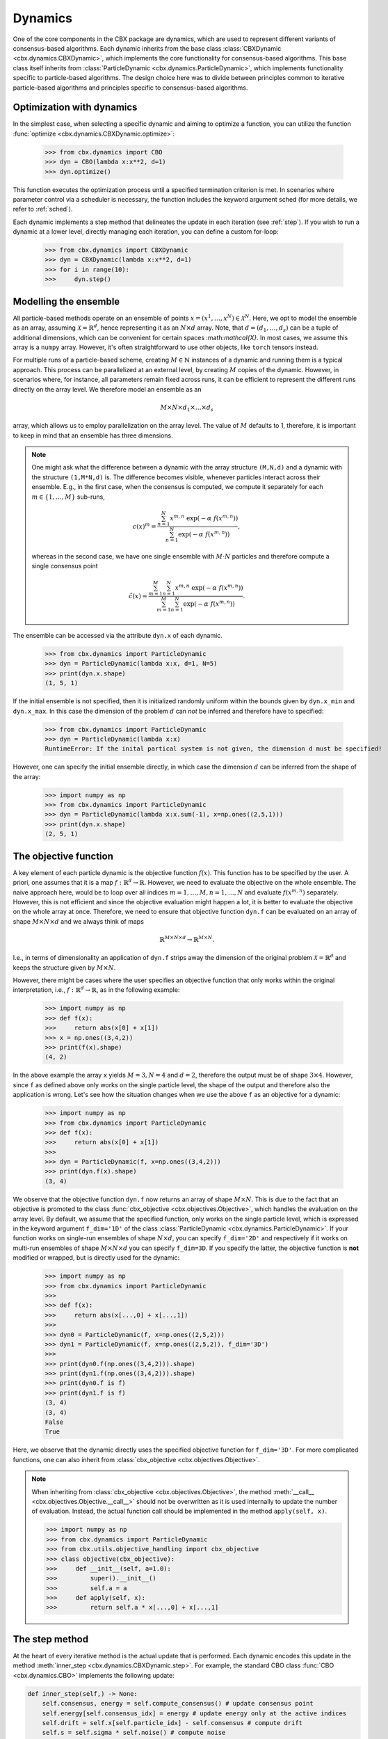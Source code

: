 Dynamics
========

One of the core components in the CBX package are dynamics, which are used to represent different variants of consensus-based algorithms. Each dynamic inherits from the base class :class:`CBXDynamic <cbx.dynamics.CBXDynamic>`, which implements the core functionality for consensus-based algorithms. This base class itself inherits from :class:`ParticleDynamic <cbx.dynamics.ParticleDynamic>`, which implements functionality specific to particle-based algorithms. The design choice here was to divide between principles common to iterative particle-based algorithms and principles specific to consensus-based algorithms.

Optimization with dynamics
--------------------------

In the simplest case, when selecting a specific dynamic and aiming to optimize a function, you can utilize the function :func:`optimize <cbx.dynamics.CBXDynamic.optimize>`:

    >>> from cbx.dynamics import CBO
    >>> dyn = CBO(lambda x:x**2, d=1)
    >>> dyn.optimize()

This function executes the optimization process until a specified termination criterion is met. In scenarios where parameter control via a scheduler is necessary, the function includes the keyword argument sched (for more details, we refer to :ref:`sched`).

Each dynamic implements a step method that delineates the update in each iteration (see :ref:`step`). If you wish to run a dynamic at a lower level, directly managing each iteration, you can define a custom for-loop:

    >>> from cbx.dynamics import CBXDynamic
    >>> dyn = CBXDynamic(lambda x:x**2, d=1)
    >>> for i in range(10):
    >>>     dyn.step()


Modelling the ensemble
----------------------

All particle-based methods operate on an ensemble of points :math:`x = (x^1, \ldots, x^N) \in \mathcal{X}^N`. Here, we opt to model the ensemble as an array, assuming :math:`\mathcal{X} = \mathbb{R}^d`, hence representing it as an :math:`N \times d` array. Note, that :math:`d=(d_1,\ldots,d_s)` can be a tuple of additional dimensions, which can be convenient for certain spaces \:math:`mathcal{X}`. In most cases, we assume this array is a ``numpy`` array. However, it's often straightforward to use other objects, like ``torch`` tensors instead.

For multiple runs of a particle-based scheme, creating :math:`M \in \mathbb{N}` instances of a dynamic and running them is a typical approach. This process can be parallelized at an external level, by creating :math:`M` copies of the dynamic. However, in scenarios where, for instance, all parameters remain fixed across runs, it can be efficient to represent the different runs directly on the array level. We therefore model an ensemble as an

.. math::
    M\times N\times d_1\times \ldots \times d_s

array, which allows us to employ parallelization on the array level. The value of :math:`M` defaults to 1, therefore, it is important to keep in mind that an ensemble has three dimensions.

.. note::
    One might ask what the difference between a dynamic with the array structure ``(M,N,d)`` and a dynamic with the structure ``(1,M*N,d)`` is. The difference becomes visible, whenever particles interact across their ensemble. E.g., in the first case, when the consensus is computed, we compute it separately for each :math:`m\in\{1,\ldots,M\}` sub-runs,

    .. math::
        c(x)^{m} = \frac{\sum_{n=1}^N x^{m,n}\ \exp(-\alpha\ f(x^{m,n}))}{\sum_{n=1}^N \exp(-\alpha\ f(x^{m,n}))},

    whereas in the second case, we have one single ensemble with :math:`M\cdot N` particles and therefore compute a single consensus point

    .. math::
        \tilde c(x) = \frac{\sum_{m=1}^M \sum_{n=1}^N x^{m,n}\ \exp(-\alpha\ f(x^{m,n}))}{\sum_{m=1}^M \sum_{n=1}^N \exp(-\alpha\ f(x^{m,n}))}.


The ensemble can be accessed via the attribute ``dyn.x`` of each dynamic.

    >>> from cbx.dynamics import ParticleDynamic
    >>> dyn = ParticleDynamic(lambda x:x, d=1, N=5)
    >>> print(dyn.x.shape)
    (1, 5, 1)

If the initial ensemble is not specified, then it is initialized randomly uniform within the bounds given by ``dyn.x_min`` and ``dyn.x_max``. In this case the dimension of the problem :math:`d` can *not* be inferred and therefore have to specified:

    >>> from cbx.dynamics import ParticleDynamic
    >>> dyn = ParticleDynamic(lambda x:x)
    RuntimeError: If the inital partical system is not given, the dimension d must be specified!

However, one can specify the initial ensemble directly, in which case the dimension :math:`d` can be inferred from the shape of the array:

    >>> import numpy as np
    >>> from cbx.dynamics import ParticleDynamic
    >>> dyn = ParticleDynamic(lambda x:x.sum(-1), x=np.ones((2,5,1)))
    >>> print(dyn.x.shape)
    (2, 5, 1)


The objective function
----------------------

A key element of each particle dynamic is the objective function :math:`f(x)`. This function has to be specified by the user. A priori, one assumes that it is a map :math:`f: \mathbb{R}^d \to \mathbb{R}`. However, we need to evaluate the objective on the whole ensemble. The naive approach here, would be to loop over all indices :math:`m=1, \ldots, M, n=1, \ldots, N` and evaluate :math:`f(x^{m,n})` separately. However, this is not efficient and since the objective evaluation might happen a lot, it is better to evaluate the objective on the whole array at once. Therefore, we need to ensure that objective function ``dyn.f`` can be evaluated on an array of shape :math:`M\times N\times d` and we always think of maps

.. math::
    \mathbb{R}^{M\times N\times d} \to \mathbb{R}^{M\times N}.

I.e., in terms of dimensionality an application of ``dyn.f`` strips away the dimension of the original problem :math:`\mathcal{X}=\mathbb{R}^d` and keeps the structure given by :math:`M\times N`.

However, there might be cases where the user specifies an objective function that only works within the original interpretation, i.e., :math:`f: \mathbb{R}^d \to \mathbb{R}`, as in the following example:

    >>> import numpy as np
    >>> def f(x):
    >>>     return abs(x[0] + x[1])
    >>> x = np.ones((3,4,2))
    >>> print(f(x).shape)
    (4, 2)

In the above example the array ``x`` yields :math:`M=3, N=4` and :math:`d=2`, therefore the output must be of shape :math:`3\times 4`. However, since ``f`` as defined above only works on the single particle level, the shape of the output and therefore also the application is wrong. Let's see how the situation changes when we use the above ``f`` as an objective for a dynamic:

    >>> import numpy as np
    >>> from cbx.dynamics import ParticleDynamic
    >>> def f(x):
    >>>     return abs(x[0] + x[1])
    >>>
    >>> dyn = ParticleDynamic(f, x=np.ones((3,4,2)))
    >>> print(dyn.f(x).shape)
    (3, 4)

We observe that the objective function ``dyn.f`` now returns an array of shape :math:`M\times N`. This is due to the fact that an objective is promoted to the class :func:`cbx_objective <cbx.objectives.Objective>`, which handles the evaluation on the array level. By default, we assume that the specified function, only works on the single particle level, which is expressed in the keyword argument ``f_dim='1D'`` of the class :class:`ParticleDynamic <cbx.dynamics.ParticleDynamic>`. If your function works on single-run ensembles of shape :math:`N\times d`, you can specify ``f_dim='2D'`` and respectively if it works on multi-run ensembles of shape :math:`M\times N\times d` you can specify ``f_dim=3D``. If you specify the latter, the objective function is **not** modified or wrapped, but is directly used for the dynamic:

    >>> import numpy as np
    >>> from cbx.dynamics import ParticleDynamic
    >>>
    >>> def f(x):
    >>>     return abs(x[...,0] + x[...,1])
    >>>
    >>> dyn0 = ParticleDynamic(f, x=np.ones((2,5,2)))
    >>> dyn1 = ParticleDynamic(f, x=np.ones((2,5,2)), f_dim='3D')
    >>>
    >>> print(dyn0.f(np.ones((3,4,2))).shape)
    >>> print(dyn1.f(np.ones((3,4,2))).shape)
    >>> print(dyn0.f is f)
    >>> print(dyn1.f is f)
    (3, 4)
    (3, 4)
    False
    True

Here, we observe that the dynamic directly uses the specified objective function for ``f_dim='3D'``. For more complicated functions, one can also inherit from :class:`cbx_objective <cbx.objectives.Objective>`.

.. note::
    When inheriting from :class:`cbx_objective <cbx.objectives.Objective>`, the method :meth:`__call__ <cbx.objectives.Objective.__call__>` should not be overwritten as it is used internally to update the number of evaluation. Instead, the actual function call should be implemented in the method ``apply(self, x)``.

    >>> import numpy as np
    >>> from cbx.dynamics import ParticleDynamic
    >>> from cbx.utils.objective_handling import cbx_objective
    >>> class objective(cbx_objective):
    >>>     def __init__(self, a=1.0):
    >>>         super().__init__()
    >>>         self.a = a
    >>>     def apply(self, x):
    >>>         return self.a * x[...,0] + x[...,1]

.. _step:
The step method
----------------

At the heart of every iterative method is the actual update that is performed. Each dynamic encodes this update in the method :meth:`inner_step <cbx.dynamics.CBXDynamic.step>`. For example, the standard CBO class :func:`CBO <cbx.dynamics.CBO>` implements the following update:

.. code-block:: python

    def inner_step(self,) -> None:
        self.consensus, energy = self.compute_consensus() # update consensus point
        self.energy[self.consensus_idx] = energy # update energy only at the active indices
        self.drift = self.x[self.particle_idx] - self.consensus # compute drift
        self.s = self.sigma * self.noise() # compute noise

        #  update particle positions
        self.x[self.particle_idx] = (
            self.x[self.particle_idx] -
            self.correction(self.lamda * self.dt * self.drift) +
            self.s)

In the simplest case, where we use isotropic noise and no correction, this basically implements the update

.. math::

   x^i \gets x^i - \lambda\, dt\, (x_i - c_\alpha(x)) + \sigma\, \sqrt{dt} |x^i - c_\alpha(x)| \xi^i


with an additional correction step on the drift. If you want to implement a custom update, you need to overwrite this method in an inherited class. Additionally, there might be certain procedures that should happen before or after each iteration. These can be implemented in the method :meth:`pre_step <cbx.dynamics.CBXDynamic.step>` and :meth:`post_step <cbx.dynamics.CBXDynamic.step>`. For example the base dynamic class :class:`CBO <cbx.dynamics.CBXDynamic>`, saves the position of the old ensemble before each iteration:

.. code-block:: python

    def pre_step(self,) -> None:
        self.x_old = self.copy_particles(self.x)

After each inner step, the base class updates the best particles (both of the current ensemble and the best of the whole iteration), performs the tracking step (see :ref:`tracking`), performs an optional post processing step (e.g., clip the particles within a valid range) and most importantly, increments the iteration counter:

.. code-block:: python

    def post_step(self) -> None:
        if hasattr(self, 'x_old'):
            self.update_diff = np.linalg.norm(self.x - self.x_old, axis=(-2,-1))/self.N

        self.update_best_cur_particle()
        self.update_best_particle()
        self.track()
        self.process_particles()

        self.it+=1

The main step method, which actually used in the iteration is the defined as

.. code-block:: python

    def step(self):
        self.pre_step()
        self.inner_step()
        self.post_step()


Noise methods and how to customize them
---------------------------------------

In the update step of consensus based methods, diffusion is modeled by the addition of noise, which is scaled by a factor dependent on the iteration. Here, it is very convenient to assume that we can compute the noise, given full information about the dynamic. Therefore, the callable that implements the specific noise needs to accept the dynamic as an argument. This function is then saved in the attribute :attr:`noise_callable <cbx.dynamics.CBXDynamic.noise_callable>`. The function that is called during the iteration :func:`noise <cbx.dynamics.CBXDynamic.noise>` is defined as follows:

.. code-block:: python

    def noise(self):
        return self.noise_callable(self)

You can specify the noise as keyword argument of the class :class:`CBXDynamic <cbx.dynamics.CBXDynamic>`. This can be a string from the following list:

* ``noise = 'anistropic'``: anistropic noise (see :class:`anistropic_noise <cbx.noise.anistropic_noise>`),
* ``noise = 'isotropic'``: isotropic noise (see :class:`isotropic_noise <cbx.noise.isotropic_noise>`),
* ``noise = 'covariance'``: covariance noise (see :class:`covariance_noise <cbx.noise.covariance_noise>`).

    >>> from cbx.dynamics import CBXDynamic
    >>> dyn = CBXDynamic(lambda x:x, d=1, noise='isotropic')
    

Alternatively, you can define a custom callable and specify it to be used as the ``noise_callable``:

    >>> from cbx.dynamics import CBXDynamic
    >>> def my_noise(dyn):
    >>>     print('This is my custom noise')
    >>> dyn = CBXDynamic(lambda x:x, d=1, noise=my_noise)
    >>> dyn.noise()
    >>> print(dyn.noise_callable is my_noise)
    This is my custom noise
    True

.. note::
    The function :func:`noise <cbx.dynamics.CBXDynamic.noise>` does not take any arguments, other than ``self``.


Correction steps
----------------

In the original CBO paper it is proposed to perform a correction step on the drift in each iteration. From a technical point of view the mechanics here are very similar to how the noise is implemented. The following methods can be specified as keyword argument of the class :class:`CBXDynamic <cbx.dynamics.CBXDynamic>`:

* ``correction = 'none'``: no correction (see :class:`no_correction <cbx.correction.no_correction>`),
* ``correction = 'heavi_side'``: Heaviside correction (see :func:`heavi_side_correction <cbx.correction.heavi_side_correction>`),
* ``correction = 'heavi_side_reg'``: Heaviside correction with regularization (see :func:`heavi_side_correction_reg <cbx.correction.heavi_side_correction_reg>`).

As in the case for the noise, this first sets the function :func:`correction_callable <cbx.dynamics.CBXDynamic.correction_callable>` of the dynamic class. The actual correction is then defined as follows:

.. code-block:: python

    def correction(self, x):
        return self.correction_callable(self, x)

.. note::

    The function :func:`correction <cbx.dynamics.CBXDynamic.correction>` additionally takes ``x`` as an argument.

You can also use a custom callable and specify it to be used as the ``correction_callable``:

    >>> from cbx.dynamics import CBXDynamic
    >>> def my_correction(dyn, x):
    >>>     print('This is my custom correction')
    >>> dyn = CBXDynamic(lambda x:x, d=1, correction=my_correction)
    >>> dyn.correction(dyn.x)
    >>> print(dyn.correction_callable is my_correction)
    This is my custom correction

Termination criteria
--------------------

You can specify different termination criteria for your CBO algorithm, by passing the list ``term_criteria`` to the class :class:`CBXDynamic <cbx.dynamics.CBXDynamic>`. Each entry in this list is a callable that accepts the dynamic as an argument and returns a ``numpy`` boolean array of size ``(M,)``. The ``i``-th entry specifies if the ``i``-th run should be terminated. The function :func:`terminate <cbx.dynamics.CBXDynamic.terminate>` checks all the termination criteria and then saves the result in the array ``dyn.active_runs_idx`` that saves the inidces of the original ``M`` runs that are still active. This allows to terminate some of the runs, while others continue. The function :func:`terminate <cbx.dynamics.CBXDynamic.terminate>` returns ``True``, only if the array ``dyn.active_runs_idx`` is empty.

.. note::
    We check whether to terminate the run. Therefore, ``False`` means a certain check is not meant and the run should continue. ``True`` means the check is meant, and the run should be stopped.

As termination callables you can use, e.g., the pre-defined routines in :mod:`cbx.utils.termination`. For convenience, you can specify the max iteration criterion directly as a keyword argument ``CBXDynamic(..., max_it=10)``.



.. _tracking:
Tracking and history
--------------------

During the iteration, we can save different values in the dictionary ``dyn.history``. You can specify, which values to track, with the dictonary ``track_args``. In the follwing we specify possible keys:

``track_args={...,'save_int': <int>}``
^^^^^^^^^^^^^^^^^^^^^^^^^^^^^^^^^^^^^^

The value ``save_int`` specifiy the interval in which the values should be tracked.

``track_args={...,names=[....,'x']}``
^^^^^^^^^^^^^^^^^^^^^^^^^^^^^^^^^^^^^

Specifies, that the particles ``dyn.x`` should be tracked after each step. In that case the entry in the history ``dyn.history['x']`` is a basic list of arrays of shape ``(M, N, d)``.

``track_args={...,names=[....,'update_norm']}``
^^^^^^^^^^^^^^^^^^^^^^^^^^^^^^^^^^^^^^^^^^^^^^^

Specifies, that the norm of the difference between the old and the new ensemble should be tracked. The values are saved in ``dyn.history['update_norm']`` which is a list of arrays of shape ``(M,)``.

``track_args={...,names=[....,'energy']}``
^^^^^^^^^^^^^^^^^^^^^^^^^^^^^^^^^^^^^^^^^^

Specifies, that the **best** energy in each iteration should be tracked. The values are saved in ``dyn.history['energy']`` which is a list of arrays of shape ``(M,)``.

``track_args={...,names=[....,'consensus']}``
^^^^^^^^^^^^^^^^^^^^^^^^^^^^^^^^^^^^^^^^^^^^^

Specifies, that the consensus points should be tracked. They are saved in ``dyn.history['consensus']`` which is a list of arrays of shape ``(M, d)``. This is only available in the subclass :class:`CBXDynamic cbx.dynamics.CBXDynamic`.

``track_args={...,names=[....,'drift']}``
^^^^^^^^^^^^^^^^^^^^^^^^^^^^^^^^^^^^^^^^^

Specifies, that the drift vectors should be tracked. They are saved in ``dyn.history['drift']`` which is a list of arrays of shape ``(M, d)``. This is only available in the subclass :class:`CBXDynamic cbx.dynamics.CBXDynamic`.

``track_args={...,names=[....,'drift_mean']}``
^^^^^^^^^^^^^^^^^^^^^^^^^^^^^^^^^^^^^^^^^^^^^^

Specifies that the mean of the drift vectors should be tracked. It is saved in ``dyn.history['drift_mean']`` which is a list of arrays of shape ``(M, d)``.

``track_args={...,extra_tracks=[<track>]}``
^^^^^^^^^^^^^^^^^^^^^^^^^^^^^^^^^^^^^^^^^^^

The list ``extra_tracks`` allows you to specify additional functions that perform custom tracking routines. The instances should be a class that implement the following functions

* ``init_history``: Here you initialize the value in ``dyn.history``, e.g., you can initialize an array or list to store the values in.
* ``update``: This performs the tracking after each update.


    >>> from cbx.dynamics import CBXDynamic
    >>> class MyCustomTrack:
    >>>     def init_history(dyn):
    >>>         print('Initializing my custom track')
    >>>         dyn.history['my_custom_track'] = []
    >>>     def update(dyn):
    >>>         print('Updating my custom track')
    >>>         dyn.history['my_custom_track'].append(dyn.x.min(axis=-1))
    >>> dyn = CBXDynamic(lambda x:x, d=1, track_args={'extra_tracks':[MyCustomTrack]})
    >>> dyn.step()
    >>> print(dyn.history['my_custom_track'])
    Initializing my custom track
    Updating my custom track
    [0]

Batching
--------

As proposed in [1]_ it is common to perform only batch updates across the ensemble. In order to specify batching in a cbx class you can use the keyword argument ``CBXDynamic(...,batch_args=batch_args)``, where ``batch_args`` is a dictionary with the following keys:

* ``'batch_partial'``: If ``True`` the consensus and particle indices are the same. If ``False`` the particle indices are an ``Ellipsis``.

* ``'batch_size'``: The size of the batch.

* ``'seed'``: The seed for the random number generator.

* ``'var'``: The resampling variant.

We explain the mechanism and the behavior of these arguments below.

.. note::
    Here, and in the following this batching should not be confused with the batching of a objective function. If your objective function is given as a sum over many functions, it might make sense to batch the evaluation of this function. However, the batching over the ensemble is conceptually different.


The base class :class:`CBXDynamic <cbx.dynamics.CBXDynamic>` implements the function :func:`set_batch_idx <cbx.dynamics.CBXDynamic.set_batch_idx>`. If it is called it sets the following attributes

* ``dyn.consensus_idx``: the indices used to computed the consensus point,
* ``dyn.particle_idx``: the indices updated in each step.

The keyword argument ``batch_partial`` decides how consensus and particle indices relate to each other:


* ``batch_partial=True``: the consensus and particle indices are the same.
* ``batch_partial=False``: each particle is updated from the partially computed consensus and therefore, the particle indices are an ``Ellipsis``.

The attribute ``dyn.consenus_idx`` is a tuple of array indices such that we can directly use it for array indexing:

    >>> import numpy as np
    >>> from cbx.dynamics import CBXDynamic
    >>> dyn = CBXDynamic(lambda x:x, M=4, N=5, d=1, batch_args={'size':2})
    >>> dyn.set_batch_idx()
    >>> print(dyn.consensus_idx)
    >>> print(dyn.x[dyn.consensus_idx].shape)
    (array([[0, 0],
            [1, 1],
            [2, 2],
            [3, 3]]),
     array([[1, 3],
            [1, 3],
            [0, 1],
            [2, 0]]),
     Ellipsis)
     (4, 2, 1)

The first entry, allows for convenient broadcasting in the run dimension, this array :math:`M\in\N_0^{M\times\text{batch_size}}` is deterministic and defined as

.. math::
    M_{m, n} := n.

The second entry stores the indices of the particles that belong to the current batch. This array has the same shape as the previous one and randomly selects indices in the range ``0`` to ``N-1``, independently across each run. In the best the indices are unique within a single sub-run.


Resampling strategies
---------------------

As described in [1]_ in certain situations it is useful to add noise independent of the current ensemble, or even resample the whole ensemble. In order to perform such a operation we can use the function :func:`resample <cbx.resampling.resampling>`, which accepts a list of callables. Similar to the terimination callables, they also accept the dynamic as an argument and return a list of indices, of where to resample. The resampling can be performed as a part of the post processing:

    >>> from cbx.dynamics import CBXDynamic
    >>> def always_resample_in_run_zero(dyn):
    >>>     return [0]
    >>> resampling = cbx.resampling.resampling([always_resample_in_run_zero])
    >>> dyn = CBXDynamic(lambda x:x.sum(axis=-1), M=4, N=5, d=1, post_process = lambda dyn: resampling(dyn))
    >>> dyn.post_process()
    Resampled in runs [0]

We refer to :func:`resample <cbx.resampling.resampling>` for available resampling functions.

References
----------

.. [1] Carrillo, J. A., Jin, S., Li, L., & Zhu, Y. (2021). A consensus-based global optimization method for high dimensional machine learning problems. ESAIM: Control, Optimisation and Calculus of Variations, 27, S5.

